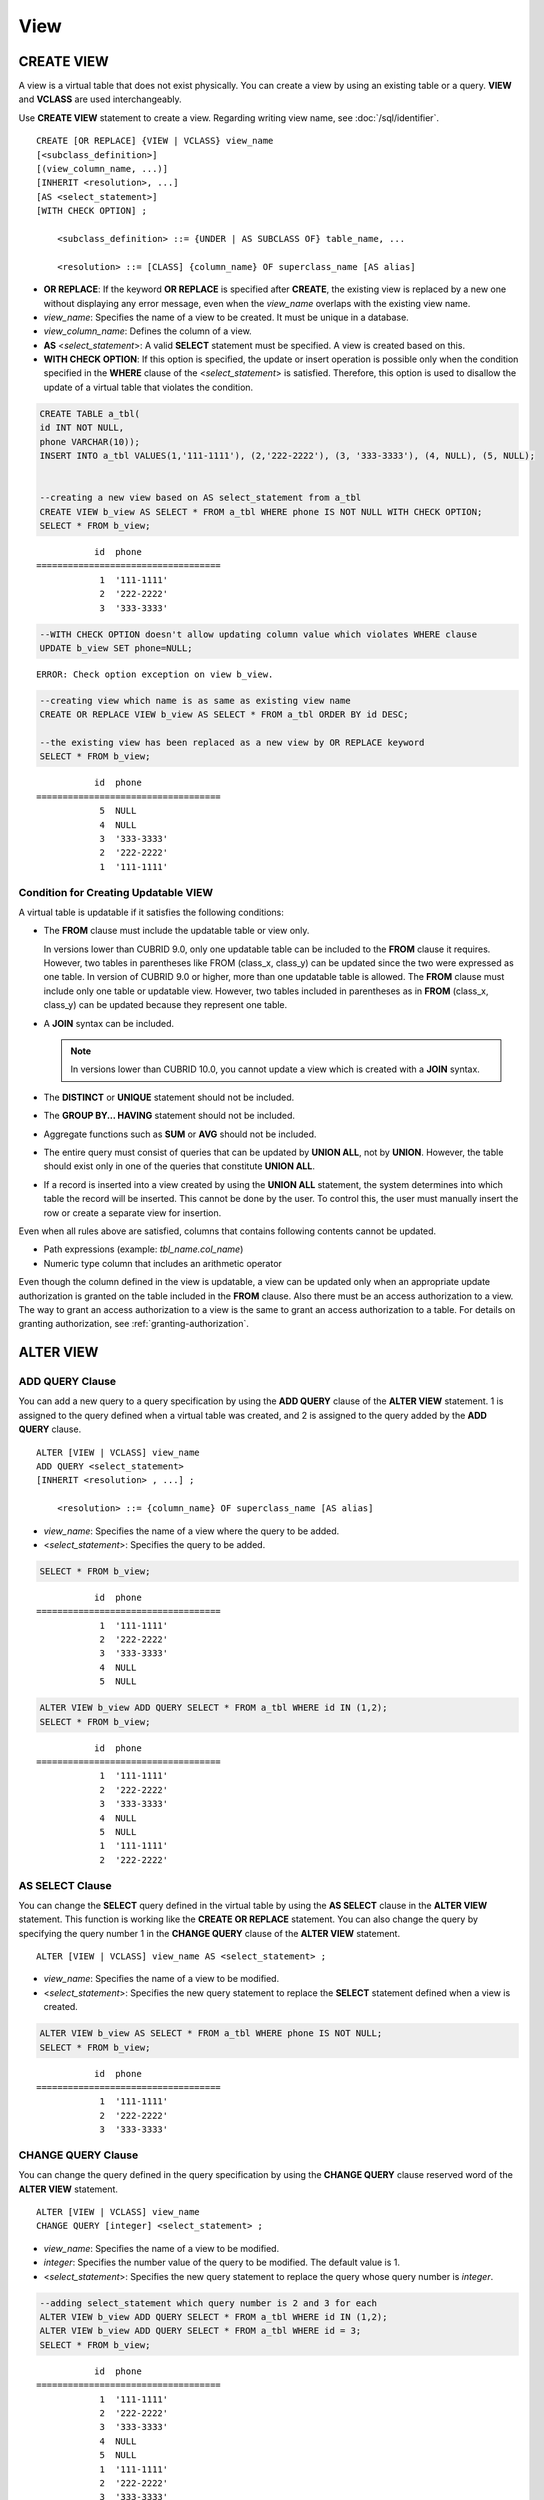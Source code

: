 ****
View
****

CREATE VIEW
===========

A view is a virtual table that does not exist physically. You can create a view by using an existing table or a query. **VIEW** and **VCLASS** are used interchangeably.

Use **CREATE VIEW** statement to create a view. Regarding writing view name, see :doc:`/sql/identifier`. 

::

    CREATE [OR REPLACE] {VIEW | VCLASS} view_name
    [<subclass_definition>]
    [(view_column_name, ...)]
    [INHERIT <resolution>, ...]
    [AS <select_statement>]
    [WITH CHECK OPTION] ;
                                    
        <subclass_definition> ::= {UNDER | AS SUBCLASS OF} table_name, ...
     
        <resolution> ::= [CLASS] {column_name} OF superclass_name [AS alias]

*   **OR REPLACE**: If the keyword **OR REPLACE** is specified after **CREATE**, the existing view is replaced by a new one without displaying any error message, even when the *view_name* overlaps with the existing view name.

*   *view_name*: Specifies the name of a view to be created. It must be unique in a database.
*   *view_column_name*: Defines the column of a view.
*   **AS** <*select_statement*>: A valid **SELECT** statement must be specified. A view is created based on this.
*   **WITH CHECK OPTION**: If this option is specified, the update or insert operation is possible only when the condition specified in the **WHERE** clause of the <*select_statement*> is satisfied. Therefore, this option is used to disallow the update of a virtual table that violates the condition.

.. code-block:: sql

    CREATE TABLE a_tbl(
    id INT NOT NULL,
    phone VARCHAR(10));
    INSERT INTO a_tbl VALUES(1,'111-1111'), (2,'222-2222'), (3, '333-3333'), (4, NULL), (5, NULL);
     
     
    --creating a new view based on AS select_statement from a_tbl
    CREATE VIEW b_view AS SELECT * FROM a_tbl WHERE phone IS NOT NULL WITH CHECK OPTION;
    SELECT * FROM b_view;
     
::

               id  phone
    ===================================
                1  '111-1111'
                2  '222-2222'
                3  '333-3333'
     
.. code-block:: sql

    --WITH CHECK OPTION doesn't allow updating column value which violates WHERE clause
    UPDATE b_view SET phone=NULL;
     
::

    ERROR: Check option exception on view b_view.
     
     
.. code-block:: sql

    --creating view which name is as same as existing view name
    CREATE OR REPLACE VIEW b_view AS SELECT * FROM a_tbl ORDER BY id DESC;
     
    --the existing view has been replaced as a new view by OR REPLACE keyword
    SELECT * FROM b_view;
     
::

               id  phone
    ===================================
                5  NULL
                4  NULL
                3  '333-3333'
                2  '222-2222'
                1  '111-1111'

Condition for Creating Updatable VIEW
-------------------------------------

A virtual table is updatable if it satisfies the following conditions:

*   The **FROM** clause must include the updatable table or view only.

    In versions lower than CUBRID 9.0, only one updatable table can be included to the **FROM** clause it requires. However, two tables in parentheses like FROM (class_x, class_y) can be updated since the two were expressed as one table. In version of CUBRID 9.0 or higher, more than one updatable table is allowed. The **FROM** clause must include only one table or updatable view. However, two tables included in parentheses as in **FROM** (class_x, class_y) can be updated because they represent one table.

*   A **JOIN** syntax can be included.

    .. note:: In versions lower than CUBRID 10.0, you cannot update a view which is created with a **JOIN** syntax.

*   The **DISTINCT** or **UNIQUE** statement should not be included.
*   The **GROUP BY... HAVING** statement should not be included.
*   Aggregate functions such as **SUM** or **AVG** should not be included.
*   The entire query must consist of queries that can be updated by **UNION ALL**, not by **UNION**. However, the table should exist only in one of the queries that constitute **UNION ALL**.
*   If a record is inserted into a view created by using the **UNION ALL** statement, the system determines into which table the record will be inserted. This cannot be done by the user. To control this, the user must manually insert the row or create a separate view for insertion.

Even when all rules above are satisfied, columns that contains following contents cannot be updated.

*   Path expressions (example: *tbl_name.col_name*)
*   Numeric type column that includes an arithmetic operator

Even though the column defined in the view is updatable, a view can be updated only when an appropriate update authorization is granted on the table included in the **FROM** clause. Also there must be an access authorization to a view. The way to grant an access authorization to a view is the same to grant an access authorization to a table. For details on granting authorization, see :ref:`granting-authorization`.

ALTER VIEW
==========

ADD QUERY Clause
----------------

You can add a new query to a query specification by using the **ADD QUERY** clause of the **ALTER VIEW** statement. 1 is assigned to the query defined when a virtual table was created, and 2 is assigned to the query added by the **ADD QUERY** clause. ::

    ALTER [VIEW | VCLASS] view_name
    ADD QUERY <select_statement>
    [INHERIT <resolution> , ...] ;
     
        <resolution> ::= {column_name} OF superclass_name [AS alias]

*   *view_name*: Specifies the name of a view where the query to be added.
*   <*select_statement*>: Specifies the query to be added.

.. code-block:: sql

    SELECT * FROM b_view;
     
::

               id  phone
    ===================================
                1  '111-1111'
                2  '222-2222'
                3  '333-3333'
                4  NULL
                5  NULL
     
.. code-block:: sql
     
    ALTER VIEW b_view ADD QUERY SELECT * FROM a_tbl WHERE id IN (1,2);
    SELECT * FROM b_view;
     
::

               id  phone
    ===================================
                1  '111-1111'
                2  '222-2222'
                3  '333-3333'
                4  NULL
                5  NULL
                1  '111-1111'
                2  '222-2222'

AS SELECT Clause
----------------

You can change the **SELECT** query defined in the virtual table by using the **AS SELECT** clause in the **ALTER VIEW** statement. This function is working like the **CREATE OR REPLACE** statement. You can also change the query by specifying the query number 1 in the **CHANGE QUERY** clause of the **ALTER VIEW** statement. ::

    ALTER [VIEW | VCLASS] view_name AS <select_statement> ;

*   *view_name*: Specifies the name of a view to be modified.
*   <*select_statement*>: Specifies the new query statement to replace the **SELECT** statement defined when a view is created.

.. code-block:: sql

    ALTER VIEW b_view AS SELECT * FROM a_tbl WHERE phone IS NOT NULL;
    SELECT * FROM b_view;
     
::

               id  phone
    ===================================
                1  '111-1111'
                2  '222-2222'
                3  '333-3333'

CHANGE QUERY Clause
-------------------

You can change the query defined in the query specification by using the **CHANGE QUERY** clause reserved word of the **ALTER VIEW** statement. ::

    ALTER [VIEW | VCLASS] view_name
    CHANGE QUERY [integer] <select_statement> ;

*   *view_name*: Specifies the name of a view to be modified.
*   *integer*: Specifies the number value of the query to be modified. The default value is 1.
*   <*select_statement*>: Specifies the new query statement to replace the query whose query number is *integer*.

.. code-block:: sql

    --adding select_statement which query number is 2 and 3 for each
    ALTER VIEW b_view ADD QUERY SELECT * FROM a_tbl WHERE id IN (1,2);
    ALTER VIEW b_view ADD QUERY SELECT * FROM a_tbl WHERE id = 3;
    SELECT * FROM b_view;
     
::

               id  phone
    ===================================
                1  '111-1111'
                2  '222-2222'
                3  '333-3333'
                4  NULL
                5  NULL
                1  '111-1111'
                2  '222-2222'
                3  '333-3333'
     
.. code-block:: sql

    --altering view changing query number 2
    ALTER VIEW b_view CHANGE QUERY 2 SELECT * FROM a_tbl WHERE phone IS NULL;
    SELECT * FROM b_view;
     
::

               id  phone
    ===================================
                1  '111-1111'
                2  '222-2222'
                3  '333-3333'
                4  NULL
                5  NULL
                4  NULL
                5  NULL
                3  '333-3333'

DROP QUERY Clause
-----------------

You can drop a query defined in the query specification by using the **DROP QUERY** of the **ALTER VIEW** statement.

.. code-block:: sql

    ALTER VIEW b_view DROP QUERY 2,3;
    SELECT * FROM b_view;
     
::

               id  phone
    ===================================
                1  '111-1111'
                2  '222-2222'
                3  '333-3333'
                4  NULL
                5  NULL

DROP VIEW
=========

You can drop a view by using the **DROP VIEW** clause. The way to drop a view is the same as to drop a regular table.  If you also specify IF EXISTS clause, no error will be happened even if a target view does not exist. ::

    DROP [VIEW | VCLASS] [IF EXISTS] view_name [{ ,view_name , ... }] ;

*   *view_name* : Specifies the name of a view to be dropped.

.. code-block:: sql

    DROP VIEW b_view;

RENAME VIEW
===========

You can change the view name by using the **RENAME VIEW** statement. ::

    RENAME [VIEW | VCLASS] old_view_name {AS | TO} new_view_name[, old_view_name {AS | TO} new_view_name, ...] ;

*   *old_view_name* : Specifies the name of a view to be modified.
*   *new_view_name* : Specifies the new name of a view.

The following example shows how to rename a view name to *game_2004*.

.. code-block:: sql

    RENAME VIEW game_2004 AS info_2004;
